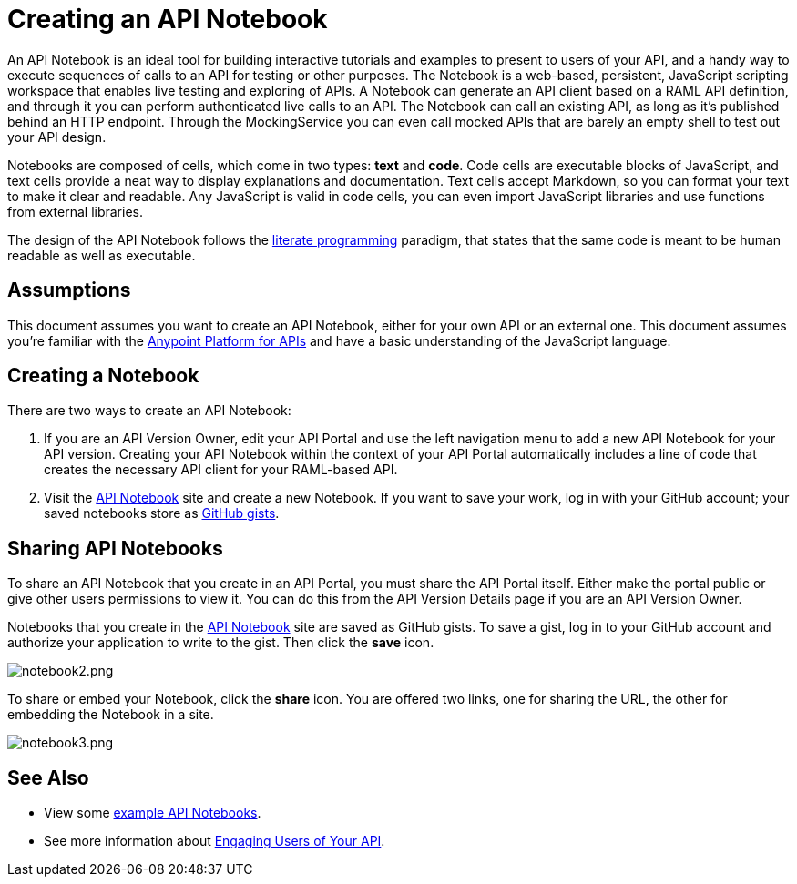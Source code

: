 = Creating an API Notebook
:keywords: api, notebook

An API Notebook is an ideal tool for building interactive tutorials and examples to present to users of your API, and a handy way to execute sequences of calls to an API for testing or other purposes. The Notebook is a web-based, persistent, JavaScript scripting workspace that enables live testing and exploring of APIs. A Notebook can generate an API client based on a RAML API definition, and through it you can perform authenticated live calls to an API. The Notebook can call an existing API, as long as it's published behind an HTTP endpoint. Through the MockingService you can even call mocked APIs that are barely an empty shell to test out your API design.

Notebooks are composed of cells, which come in two types: *text* and *code*. Code cells are executable blocks of JavaScript, and text cells provide a neat way to display explanations and documentation. Text cells accept Markdown, so you can format your text to make it clear and readable. Any JavaScript is valid in code cells, you can even import JavaScript libraries and use functions from external libraries. +

The design of the API Notebook follows the link:https://en.wikipedia.org/wiki/Literate_programming[literate programming] paradigm, that states that the same code is meant to be human readable as well as executable.

== Assumptions

This document assumes you want to create an API Notebook, either for your own API or an external one. This document assumes you're familiar with the link:/anypoint-platform-for-apis[Anypoint Platform for APIs] and have a basic understanding of the JavaScript language.

== Creating a Notebook

There are two ways to create an API Notebook:

. If you are an API Version Owner, edit your API Portal and use the left navigation menu to add a new API Notebook for your API version. Creating your API Notebook within the context of your API Portal automatically includes a line of code that creates the necessary API client for your RAML-based API.
. Visit the link:https://api-notebook.anypoint.mulesoft.com/[API Notebook] site and create a new Notebook. If you want to save your work, log in with your GitHub account; your saved notebooks store as link:https://gist.github.com[GitHub gists].

== Sharing API Notebooks

To share an API Notebook that you create in an API Portal, you must share the API Portal itself. Either make the portal public or give other users permissions to view it. You can do this from the API Version Details page if you are an API Version Owner.

Notebooks that you create in the link:https://api-notebook.anypoint.mulesoft.com/[API Notebook] site are saved as GitHub gists. To save a gist, log in to your GitHub account and authorize your application to write to the gist. Then click the *save* icon.

image:notebook2.png[notebook2.png]

To share or embed your Notebook, click the *share* icon. You are offered two links, one for sharing the URL, the other for embedding the Notebook in a site.

image:notebook3.png[notebook3.png]

++++
<script src="https://api-notebook.anypoint.mulesoft.com/scripts/embed.js" data-notebook data-id="c07d2ae2cbcb21814577"></script>
++++

== See Also

* View some link:https://api-notebook.anypoint.mulesoft.com/#examples[example API Notebooks].
* See more information about link:/anypoint-platform-for-apis/engaging-users-of-your-api[Engaging Users of Your API].
